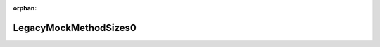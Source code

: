 .. meta::2db70165c3207cc32826e050ee8ae97010ea0a548eaafe851e77c0190729a01ed2411e36c5b9786f4c1bb69265f680af2ca66ced549e445eacbf24bbf2d44401

:orphan:

.. title:: Globalizer: Структура testing::gmock_function_mocker_test::LegacyMockMethodSizes0

LegacyMockMethodSizes0
======================

.. container:: doxygen-content

   
   .. raw:: html
     :file: structtesting_1_1gmock__function__mocker__test_1_1_legacy_mock_method_sizes0.html
